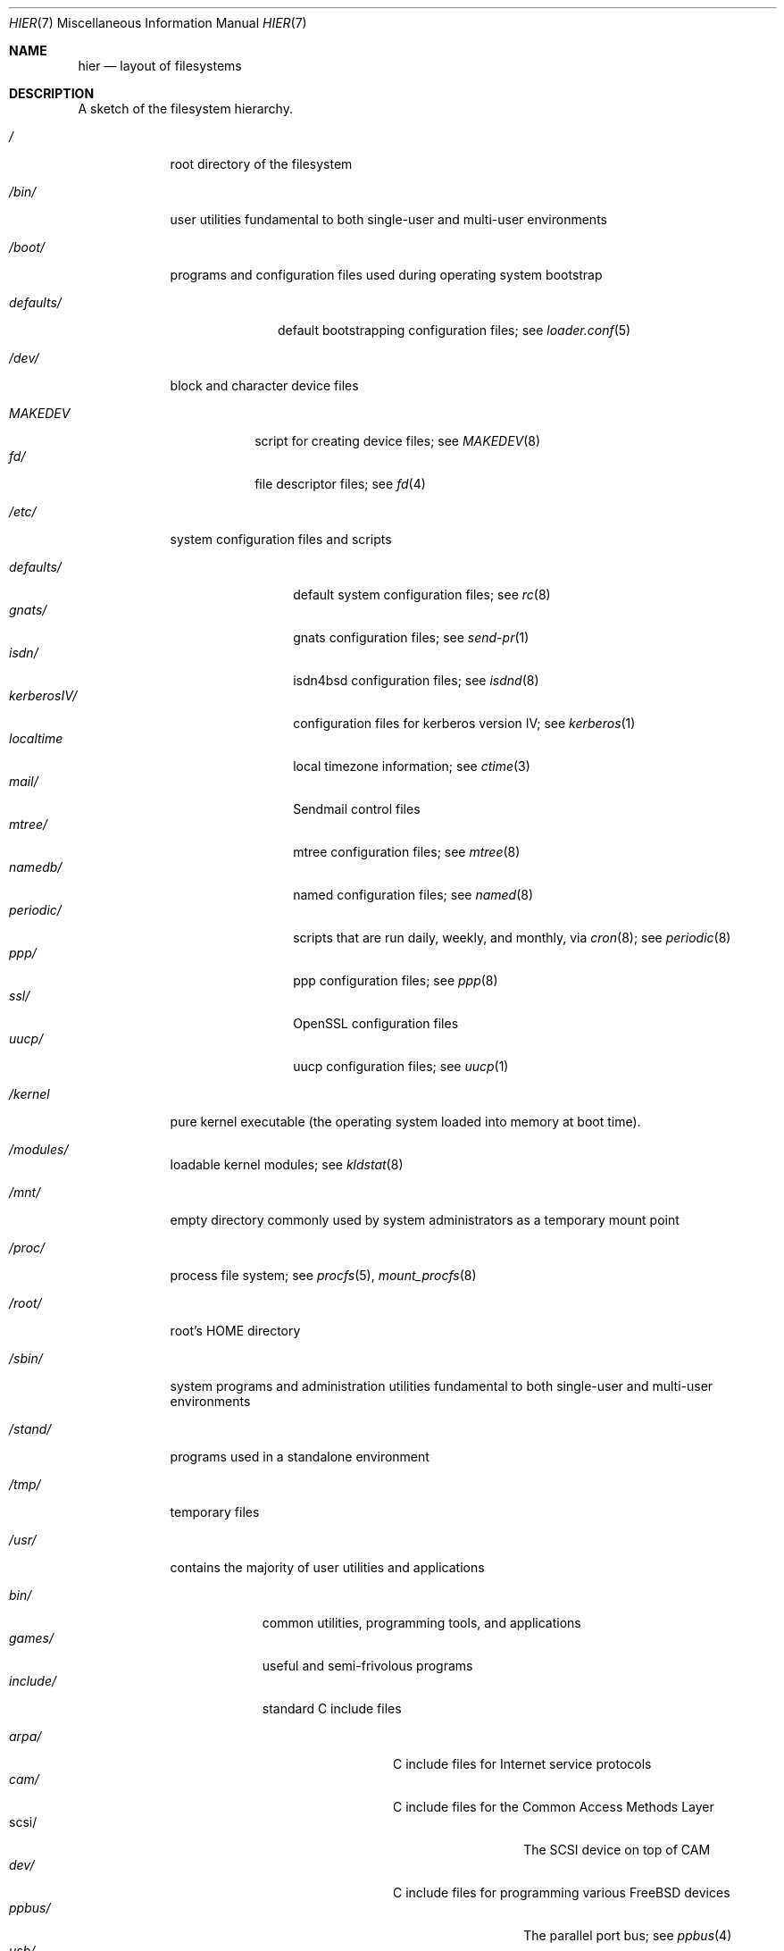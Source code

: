 .\" Copyright (c) 1990, 1993
.\"	The Regents of the University of California.  All rights reserved.
.\"
.\" Redistribution and use in source and binary forms, with or without
.\" modification, are permitted provided that the following conditions
.\" are met:
.\" 1. Redistributions of source code must retain the above copyright
.\"    notice, this list of conditions and the following disclaimer.
.\" 2. Redistributions in binary form must reproduce the above copyright
.\"    notice, this list of conditions and the following disclaimer in the
.\"    documentation and/or other materials provided with the distribution.
.\" 3. All advertising materials mentioning features or use of this software
.\"    must display the following acknowledgement:
.\"	This product includes software developed by the University of
.\"	California, Berkeley and its contributors.
.\" 4. Neither the name of the University nor the names of its contributors
.\"    may be used to endorse or promote products derived from this software
.\"    without specific prior written permission.
.\"
.\" THIS SOFTWARE IS PROVIDED BY THE REGENTS AND CONTRIBUTORS ``AS IS'' AND
.\" ANY EXPRESS OR IMPLIED WARRANTIES, INCLUDING, BUT NOT LIMITED TO, THE
.\" IMPLIED WARRANTIES OF MERCHANTABILITY AND FITNESS FOR A PARTICULAR PURPOSE
.\" ARE DISCLAIMED.  IN NO EVENT SHALL THE REGENTS OR CONTRIBUTORS BE LIABLE
.\" FOR ANY DIRECT, INDIRECT, INCIDENTAL, SPECIAL, EXEMPLARY, OR CONSEQUENTIAL
.\" DAMAGES (INCLUDING, BUT NOT LIMITED TO, PROCUREMENT OF SUBSTITUTE GOODS
.\" OR SERVICES; LOSS OF USE, DATA, OR PROFITS; OR BUSINESS INTERRUPTION)
.\" HOWEVER CAUSED AND ON ANY THEORY OF LIABILITY, WHETHER IN CONTRACT, STRICT
.\" LIABILITY, OR TORT (INCLUDING NEGLIGENCE OR OTHERWISE) ARISING IN ANY WAY
.\" OUT OF THE USE OF THIS SOFTWARE, EVEN IF ADVISED OF THE POSSIBILITY OF
.\" SUCH DAMAGE.
.\"
.\"	@(#)hier.7	8.1 (Berkeley) 6/5/93
.\" $FreeBSD$
.\"
.Dd June 5, 1993
.Dt HIER 7
.Os
.Sh NAME
.Nm hier
.Nd layout of filesystems
.Sh DESCRIPTION
A sketch of the filesystem hierarchy.
.Bl -tag -width "/stand/"
.It Pa /
root directory of the filesystem
.It Pa /bin/
user utilities fundamental to both single-user and multi-user environments
.It Pa /boot/
programs and configuration files used during operating system bootstrap
.Pp
.Bl -tag -width defaults/ -compact
.It Pa defaults/
default bootstrapping configuration files; see
.Xr loader.conf 5
.El
.It Pa /dev/
block and character device files
.Pp
.Bl -tag -width MAKEDEV -compact
.It Pa MAKEDEV
script for creating device files;
see
.Xr MAKEDEV 8
.It Pa fd/
file descriptor files;
see
.Xr \&fd 4
.El
.It Pa /etc/
system configuration files and scripts
.Pp
.Bl -tag -width "disklabels/" -compact
.It Pa defaults/
default system configuration files;
see
.Xr rc 8
.It Pa gnats/
gnats configuration files;
see
.Xr send-pr 1
.It Pa isdn/
isdn4bsd configuration files;
see
.Xr isdnd 8
.It Pa kerberosIV/
configuration files for kerberos version IV;
see
.Xr kerberos 1
.It Pa localtime
local timezone information;
see
.Xr ctime 3
.It Pa mail/
Sendmail control files
.It Pa mtree/
mtree configuration files;
see
.Xr mtree 8
.It Pa namedb/
named configuration files;
see
.Xr named 8
.It Pa periodic/
scripts that are run daily, weekly, and monthly, via
.Xr cron 8 ;
see
.Xr periodic 8
.It Pa ppp/
ppp configuration files;
see
.Xr ppp 8
.It Pa ssl/
OpenSSL configuration files
.It Pa uucp/
uucp configuration files;
see
.Xr uucp 1
.El
.It Pa /kernel
pure kernel executable (the operating system loaded into memory
at boot time).
.It Pa /modules/
loadable kernel modules;
see
.Xr kldstat 8
.It Pa /mnt/
empty directory commonly used by
system administrators as a temporary mount point
.It Pa /proc/
process file system;
see
.Xr procfs 5 ,
.Xr mount_procfs 8
.It Pa /root/
root's HOME directory
.It Pa /sbin/
system programs and administration utilities
fundamental to both single-user and multi-user environments
.It Pa /stand/
programs used in a standalone environment
.It Pa /tmp/
temporary files
.It Pa /usr/
contains the majority of user utilities and applications
.Pp
.Bl -tag -width "libdata/" -compact
.It Pa bin/
common utilities, programming tools, and applications
.It Pa games/
useful and semi-frivolous programs
.It Pa include/
standard C include files
.Pp
.Bl -tag -width "kerberosIV/" -compact
.It Pa arpa/
C include files for Internet service protocols
.It Pa cam/
C include files for the Common Access Methods Layer
.Bl -tag -width "kerberosIV/" -compact
.It scsi/
The SCSI device on top of CAM
.El
.It Pa dev/
C include files for programming various
.Fx
devices
.Bl -tag -width "kerberosIV/" -compact
.It Pa ppbus/
The parallel port bus;
see
.Xr ppbus 4
.It Pa usb/
The USB subsystem
.El
.It Pa fs/
.Bl -tag -width "kerberosIV/" -compact
.It Pa smbfs/
SMB/CIFS filesystem
.El
.It Pa g++/
GNU C++ include files
.Bl -tag -width "kerberosIV/" -compact
.It Pa std/
GNU C++ libstdc++ include files
.El
.It Pa isc/
ISC utility library libisc include files
.It Pa isofs/
.Bl -tag -width "kerberosIV/" -compact
.It Pa cd9660/
iso9660 filesystem
.El
.It Pa kerberosIV/
C include files for kerberos authentication package;
see
.Xr kerberos 1
.It Pa machine/
machine-specific C include files
.It Pa msdosfs/
MS-DOS file system
.It Pa net/
misc network C include files
.It Pa netatalk/
Appletalk protocol
.It Pa netatm/
ATM include files;
see
.Xr atm 8
.It Pa netinet/
C include files for Internet standard protocols;
see
.Xr inet 4
.It Pa netinet6/
C include files for Internet protocol version 6;
see
.Xr inet6 4
.It Pa netipx/
IPX/SPX protocol stacks
.It Pa netkey/
kernel key-management service
.It Pa netns/
Xerox NS protocols
.It Pa netsmb/
SMB/CIFS requester
.It Pa netnatm/
NATM include files;
see
.Xr natm 4
.It Pa nfs/
C include files for NFS (Network File System)
.It Pa objc/
Objective C include files
.It Pa openssl/
OpenSSL (Cryptography/SSL toolkit) headers
.It Pa pccard/
PC-CARD controllers
.It Pa posix4/
POSIX real-time extensions includes;
see
.Xr p1003_1b 9
.It Pa protocols/
C include files for Berkeley service protocols
.It Pa readline/
get a line from a user, with editing;
see
.Xr readline 3
.It Pa rpc/
remote procedure calls;
see
.Xr rpc 3
.It Pa rpcsvc/
definition of RPC service structures; see
.Xr rpc 3
.It Pa security/
PAM; see
.Xr pam 8
.It Pa ss/
MIT SIPB
.Sq subsystem
library, part of Kerberos IV.
.It Pa sys/
system C include files (kernel data structures)
.\" .It Pa tcl/
.\" Tcl language;
.\" see
.\" .Xr Tcl n
.\" .Bl -tag -width "kerberosIV/" -compact
.\" .It Pa generic/
.\" ???
.\" .It Pa unix/
.\" ???
.\" .El
.It Pa ufs/
C include files for UFS (The U-word File System)
.Bl -tag -width "kerberosIV/" -compact
.It Pa ffs/
Fast filesystem
.It Pa mfs/
memory file system;
see
.Xr mount_mfs 8
.It Pa ufs/
UFS filesystem
.El
.It Pa vm/
virtual memory;
see
.Xr vmstat 8
.El
.Pp
.It Pa lib/
archive libraries
.Bl -tag -width Fl -compact
.It Pa aout/
a.out archive libraries
.It Pa compat/
shared libraries for compatibility
.Bl -tag -width Fl -compact
.It Pa aout/
a.out backward compatibility libraries
.El
.El
.Pp
.It Pa libdata/
misc. utility data files
.Bl -tag -width Fl -compact
.It Pa doscmd/
files used by doscmd (drivers, fonts, etc.);
see
.Xr doscmd 1
.Bl -tag -width 6n -compact
.It Pa fonts/
fonts used by doscmd
.El
.It Pa gcc/
???
.It Pa ldscripts/
linker scripts;
see
.Xr ld 1
.It Pa lint/
various prebuilt lint libraries;
see
.Xr lint 1
.It Pa msdosfs/
Character set conversion tables
.It Pa perl/
.Bl -tag -width Fl -compact
.It Pa 5.00503/
contains Perl modules for Perl version 5.00503;
see
.Xr perl 1
.El
.It Pa stallion/
holds the download firmware images
.El
.Pp
.It Pa libexec/
system daemons & system utilities (executed by other programs)
.Bl -tag -width Fl -compact
.It Pa aout/
utilities to manipulate a.out executables
.It Pa elf/
utilities to manipulate ELF executables
.It Pa lpr/
utilities and filters for LP print system;
see
.Xr lpr 1
.It Pa sm.bin/
restricted shell for sendmail;
see
.Xr smrsh 8
.It Pa uucp/
uucp utilities;
see
.Xr uucp 1
.El
.Pp
.It Pa local/
local executables, libraries, etc.
Also used as the default destination for the
.Fx
ports framework.
Within local/, the general layout sketched out by
.Xr hier 7
for /usr
should be used.  Exceptions are the man directory (directly under local/
rather than under local/share/), ports documentation (in share/doc/<port>/),
and /usr/local/etc (mimics /etc).
.It Pa obj/
architecture-specific target tree produced by building the /usr/src tree
.It Pa ports/
The
.Fx
ports collection (optional).
.It Pa sbin/
system daemons & system utilities (executed by users)
.It Pa share/
architecture-independent files
.Pp
.Bl -tag -width "calendar/" -compact
.It Pa calendar/
a variety of pre-fab calendar files;
see
.Xr calendar 1
.It Pa dict/
word lists;
see
.Xr look 1
.Pp
.Bl -tag -width Fl -compact
.It Pa words
common words
.It Pa web2
words from Webster's 2nd International
.It Pa papers/
reference databases;
see
.Xr refer 1
.It Pa special/
custom word lists;
see
.Xr spell 1
.El
.Pp
.It Pa doc/
miscellaneous documentation;
source for most of the printed
.Bx
manuals (available
from the
.Tn USENIX
association)
.Bl -tag -width Fl -compact
.It Pa FAQ/
Frequently Asked Questions
.It Pa IPv6/
implementation notes for IPv6
.It Pa bind/
documents pertaining to BIND (the Berkeley Internet Name Domain)
.It Pa es/
Spanish translations of documents in /usr/share/doc
.It Pa handbook/
.Fx
Handbook
.It Pa ja/
Japanese translations of documents in /usr/share/doc
.It Pa ncurses/
HTML documents pertaining to ncurses;
see
.Xr ncurses 3X
.It Pa ntp/
HTML documents pertaining to the Network Time Protocol
.It Pa papers/
UNIX Papers
.It Pa psd/
UNIX Programmer's Supplementary Documents
.It Pa ru/
Russian translations of documents in /usr/share/doc
.It Pa smm/
UNIX System Manager's Manual
.It Pa tutorials/
.Fx
tutorials
.It Pa usd/
UNIX User's Supplementary Documents
.It Pa zh/
Chinese translations of documents in /usr/share/doc
.El
.Pp
.It Pa examples/
various examples for users and programmers
.It Pa games/
ASCII text files used by various games
.It Pa groff_font/
device description file for device name
.It Pa info/
GNU Info hypertext system
.It Pa isdn/
ISDN
.It Pa libg++/
libg++'s genclass prototype/template class files
.It Pa locale/
localization files;
see
.Xr setlocale 3
.It Pa man/
manual pages
.It Pa me/
macros for use with the me macro package;
see
.Xr me 7
.It Pa misc/
misc system-wide ASCII text files
.Bl -tag -width Fl -compact
.It Pa fonts/
???
.It Pa pcvtfonts/
pcvt fonts;
see
.Xr pcvt 4
.It Pa termcap
terminal characteristics database;
see
.Xr termcap 5
.El
.It Pa mk/
templates for make;
see
.Xr make 1
.It Pa nls/
national language support files;
see
.Xr mklocale 1
.It Pa pcvt/
pcvt documentation and etc examples;
see
.Xr pcvt 4
.It Pa perl/
perl library files;
see
.Xr perl 1
.It Pa sendmail/
sendmail configuration files;
see
.Xr sendmail 8
.It Pa skel/
example . (dot) files for new accounts
.It Pa syscons/
files used by syscons;
see
.Xr syscons 4
.Bl -tag -width "scrnmaps/xx" -compact
.It Pa fonts/
console fonts;
see
.Xr vidcontrol 1
and
.Xr vidfont 1
.It Pa keymaps/
console keyboard maps;
see
.Xr kbdcontrol 1
and
.Xr kbdmap 1
.It Pa scrnmaps/
console screen maps
.El
.It Pa tabset/
tab description files for a variety of terminals; used in
the termcap file;
see
.Xr termcap 5
.It Pa tmac/
text processing macros;
see
.Xr nroff 1
and
.Xr troff 1
.It Pa vi/
localization support and utilities for
.Xr vi 1
.It Pa zoneinfo/
timezone configuration information;
see
.Xr tzfile 5
.El
.It Pa src/
.Bx ,
third-party, and/or local source files
.Pp
.Bl -tag -width "kerberosIV/" -compact
.It Pa bin/
source code for files in /bin
.It Pa contrib/
source code for contributed software
.It Pa crypto/
source code for contributed cryptography software
.It Pa etc/
source code for files in /etc
.It Pa games/
source code for files in /usr/games
.It Pa gnu/
Utilities covered by the GNU General Public License
.It Pa include/
source code for files in /usr/include
.It Pa kerberosIV/
source code for kerberos version IV
.It Pa lib/
source code for files in /usr/lib
.It Pa libexec/
source code for files in /usr/libexec
.It Pa release/
files required to produce a
.Fx
release
.It Pa sbin/
source code for files in /sbin
.It Pa secure/
build directory for files in /usr/src/crypto
.It Pa share/
source for files in /usr/share
.It Pa sys/
kernel source code
.It Pa tools/
tools used for maintenance and testing of
.Fx
.It Pa usr.bin/
source code for files in /usr/bin
.It Pa usr.sbin/
source code for files in /usr/sbin
.El
.Pp
.It Pa X11R6/
X11R6 distribution executables, libraries, etc (optional).
.Bl -tag -width "include/" -compact
.It Pa bin/
X11R6 binaries (servers, utilities, local packages/ports).
.It Pa etc/
X11R6 configuration files and scripts.
.It Pa include/
X11R6 include files.
.It Pa lib/
X11R6 libraries.
.It Pa man/
X11R6 manual pages.
.It Pa share/
architecture-independent files.
.El
.El
.It Pa /var/
multi-purpose log, temporary, transient, and spool files
.Pp
.Bl -tag -width "preserve/" -compact
.It Pa account/
system accounting files
.Pp
.Bl -tag -width Fl -compact
.It Pa acct
execution accounting file;
see
.Xr acct 5
.El
.Pp
.It Pa at/
timed command scheduling files;
see
.Xr \&at 1
.Bl -tag -width "preserve/" -compact
.It Pa jobs/
directory containing job files
.It Pa spool/
directory containing output spool files
.El
.Pp
.It Pa backups/
misc. backup files
.It Pa crash/
default directory to store kernel crash dumps; see
.Xr crash 8
and
.Xr savecore 8
.It Pa cron/
files used by cron;
see
.Xr cron 8
.Bl -tag -width "preserve/" -compact
.It Pa tabs/
crontab files;
see
.Xr crontab 5
.El
.Pp
.It Pa db/
misc. automatically generated system-specific database files
.It Pa games/
misc. game status and score files
.It Pa log/
misc. system log files
.Pp
.Bl -tag -width Fl -compact
.It Pa wtmp
login/logout log;
see
.Xr wtmp 5
.El
.Pp
.It Pa mail/
user mailbox files
.It Pa preserve/
temporary home of files preserved after an accidental death
of an editor;
see
.Xr \&ex 1
.It Pa msgs/
system messages database;
see
.Xr msgs 1
.It Pa quotas/
filesystem quota information files
.It Pa run/
system information files describing various info about
system since it was booted
.Pp
.Bl -tag -width Fl -compact
.It Pa utmp
database of current users;
see
.Xr utmp 5
.El
.Pp
.It Pa rwho/
rwho data files;
see
.Xr rwhod 8 ,
.Xr rwho 1 ,
and
.Xr ruptime 1
.It Pa spool/
misc. printer and mail system spooling directories
.Pp
.Bl -tag -width Fl -compact
.It Pa ftp/
commonly ~ftp; the anonymous ftp root directory
.It Pa mqueue/
undelivered mail queue;
see
.Xr sendmail 8
.It Pa output/
line printer spooling directories
.It Pa secretmail/
secretmail spool directory;
see
.Xr xget 1
.It Pa uucp/
uucp spool directory
.It Pa uucppublic/
commonly ~uucp; public uucp temporary directory
.El
.Pp
.It Pa tmp/
temporary files that are kept between system reboots
.Bl -tag -width Fl -compact
.It Pa vi.recover/
the directory where recovery files are stored
.El
.It Pa yp/
the NIS maps
.El
.El
.Sh SEE ALSO
.Xr apropos 1 ,
.Xr find 1 ,
.Xr finger 1 ,
.Xr grep 1 ,
.Xr ls 1 ,
.Xr whatis 1 ,
.Xr whereis 1 ,
.Xr which 1 ,
.Xr fsck 8
.Sh HISTORY
A
.Nm
manual page appeared in
.At v7 .
